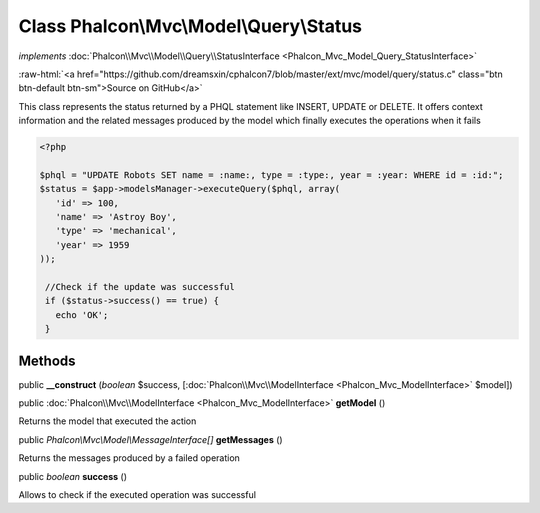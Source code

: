 Class **Phalcon\\Mvc\\Model\\Query\\Status**
============================================

*implements* :doc:`Phalcon\\Mvc\\Model\\Query\\StatusInterface <Phalcon_Mvc_Model_Query_StatusInterface>`

.. role:: raw-html(raw)
   :format: html

:raw-html:`<a href="https://github.com/dreamsxin/cphalcon7/blob/master/ext/mvc/model/query/status.c" class="btn btn-default btn-sm">Source on GitHub</a>`

This class represents the status returned by a PHQL statement like INSERT, UPDATE or DELETE. It offers context information and the related messages produced by the model which finally executes the operations when it fails  

.. code-block:: php

    <?php

    $phql = "UPDATE Robots SET name = :name:, type = :type:, year = :year: WHERE id = :id:";
    $status = $app->modelsManager->executeQuery($phql, array(
       'id' => 100,
       'name' => 'Astroy Boy',
       'type' => 'mechanical',
       'year' => 1959
    ));
    
     //Check if the update was successful
     if ($status->success() == true) {
       echo 'OK';
     }



Methods
-------

public  **__construct** (*boolean* $success, [:doc:`Phalcon\\Mvc\\ModelInterface <Phalcon_Mvc_ModelInterface>` $model])





public :doc:`Phalcon\\Mvc\\ModelInterface <Phalcon_Mvc_ModelInterface>`  **getModel** ()

Returns the model that executed the action



public *Phalcon\\Mvc\\Model\\MessageInterface[]*  **getMessages** ()

Returns the messages produced by a failed operation



public *boolean*  **success** ()

Allows to check if the executed operation was successful



